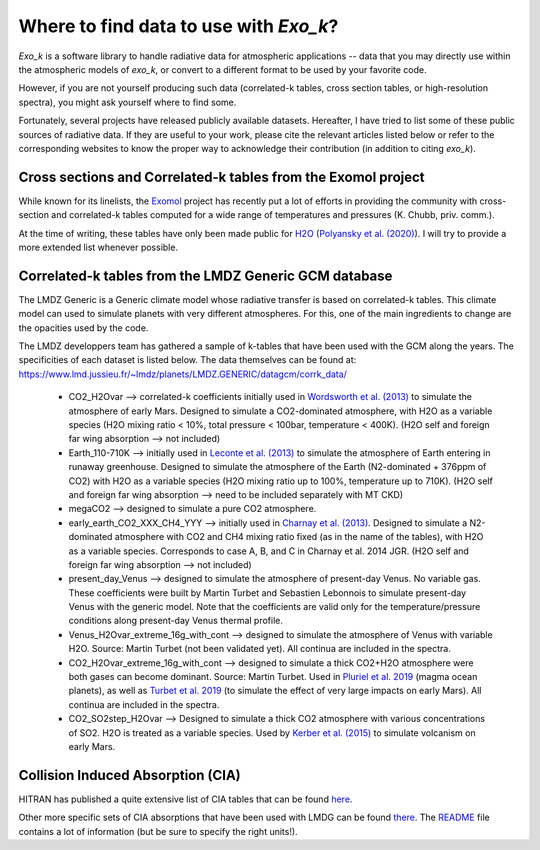 
Where to find data to use with `Exo_k`?
=======================================

`Exo_k` is a software library to handle radiative data for atmospheric applications --
data that you may directly use within the atmospheric models of `exo_k`, or convert to
a different format to be used by your favorite code. 

However, if you are not yourself producing such data (correlated-k tables, cross section tables,
or high-resolution spectra), you might ask yourself where to find some.

Fortunately, several projects have released publicly available datasets. Hereafter, I have
tried to list some of these public sources of radiative data. If they are useful
to your work, please cite the relevant articles listed below or
refer to the corresponding websites to know the proper way to acknowledge
their contribution (in addition to citing `exo_k`). 

Cross sections and Correlated-k tables from the Exomol project
------------------------------------------------------

While known for its linelists, the `Exomol <http://exomol.com/>`_ project
has recently put a lot of efforts in providing the community with
cross-section and correlated-k tables computed for a wide range of temperatures
and pressures (K. Chubb, priv. comm.).

At the time of writing, these tables have only been made public for
`H2O <http://exomol.com/data/molecules/H2O/1H2-16O/POKAZATEL/>`_ (`Polyansky et al. (2020) <https://ui.adsabs.harvard.edu/abs/2018MNRAS.480.2597P/abstract>`_). I will
try to provide a more extended list whenever possible. 

Correlated-k tables from the LMDZ Generic GCM database
------------------------------------------------------

The LMDZ Generic is a Generic climate model whose radiative transfer is based on correlated-k tables.
This climate model can used to simulate planets with very different atmospheres.
For this, one of the main ingredients to change are the opacities used by the code. 

The LMDZ developpers team has gathered a sample of k-tables that have been used with the GCM along the years.
The specificities of each dataset is listed below. The data themselves can be found at:
https://www.lmd.jussieu.fr/~lmdz/planets/LMDZ.GENERIC/datagcm/corrk_data/

 * CO2_H2Ovar --> correlated-k coefficients initially used in
   `Wordsworth et al. (2013) <https://ui.adsabs.harvard.edu/abs/2013Icar..222....1W/abstract>`_
   to simulate the atmosphere of early Mars. Designed to simulate a CO2-dominated atmosphere,
   with H2O as a variable species (H2O mixing ratio < 10%,
   total pressure < 100bar, temperature < 400K).
   (H2O self and foreign far wing absorption --> not included)

 * Earth_110-710K --> initially used in 
   `Leconte et al. (2013) <https://ui.adsabs.harvard.edu/abs/2013Natur.504..268L/abstract>`_
   to simulate the atmosphere
   of Earth entering in runaway greenhouse.
   Designed to simulate the atmosphere of the Earth (N2-dominated + 376ppm of CO2)
   with H2O as a variable species (H2O mixing ratio up to 100%, temperature up to 710K).
   (H2O self and foreign far wing absorption --> need to be included separately with MT CKD)

 * megaCO2 --> designed to simulate a pure CO2 atmosphere.

 * early_earth_CO2_XXX_CH4_YYY --> initially used in
   `Charnay et al. (2013) <https://ui.adsabs.harvard.edu/abs/2013JGRD..11810414C/abstract>`_.
   Designed to simulate a N2-dominated atmosphere with CO2 and CH4 mixing ratio fixed
   (as in the name of the tables), with H2O as a variable species.
   Corresponds to case A, B, and C in Charnay et al. 2014 JGR.
   (H2O self and foreign far wing absorption --> not included)

 * present_day_Venus --> designed to simulate the atmosphere of present-day Venus.
   No variable gas. These coefficients were built by Martin Turbet and Sebastien Lebonnois
   to simulate present-day Venus with the generic model.
   Note that the coefficients are valid only for the temperature/pressure
   conditions along present-day Venus thermal profile.

 * Venus_H2Ovar_extreme_16g_with_cont --> designed to simulate the atmosphere
   of Venus with variable H2O. Source: Martin Turbet (not been validated yet).
   All continua are included in the spectra.

 * CO2_H2Ovar_extreme_16g_with_cont --> designed to simulate a thick CO2+H2O atmosphere 
   were both gases can become dominant.
   Source: Martin Turbet. Used in
   `Pluriel et al. 2019 <https://ui.adsabs.harvard.edu/abs/2019Icar..317..583P/abstract>`_
   (magma ocean planets),
   as well as `Turbet et al. 2019 <https://ui.adsabs.harvard.edu/abs/2020Icar..33513419T/abstract>`_
   (to simulate the effect of very large impacts on early Mars).
   All continua are included in the spectra.

 * CO2_SO2step_H2Ovar --> Designed to simulate a thick CO2 atmosphere with various concentrations
   of SO2. H2O is treated as a variable species. Used by
   `Kerber et al. (2015) <https://ui.adsabs.harvard.edu/abs/2015Icar..261..133K/abstract>`_
   to simulate volcanism on early Mars.

Collision Induced Absorption (CIA)
----------------------------------

HITRAN has published a quite extensive list of CIA tables that can be found
`here <https://hitran.org/cia/>`_.

Other more specific sets of CIA absorptions that have been used with LMDG
can be found `there <https://www.lmd.jussieu.fr/~lmdz/planets/LMDZ.GENERIC/datagcm/continuum_data/>`_.
The `README <https://www.lmd.jussieu.fr/~lmdz/planets/LMDZ.GENERIC/datagcm/continuum_data/README_continuum_files>`_
file contains a lot of information (but be sure to specify the right units!).
